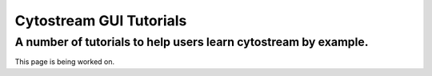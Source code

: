 .. cytostream documentation tutorial file, created by ARichards

========================
Cytostream GUI Tutorials
========================
A number of tutorials to help users learn cytostream by example.
________________________________________________________________


This page is being worked on.
